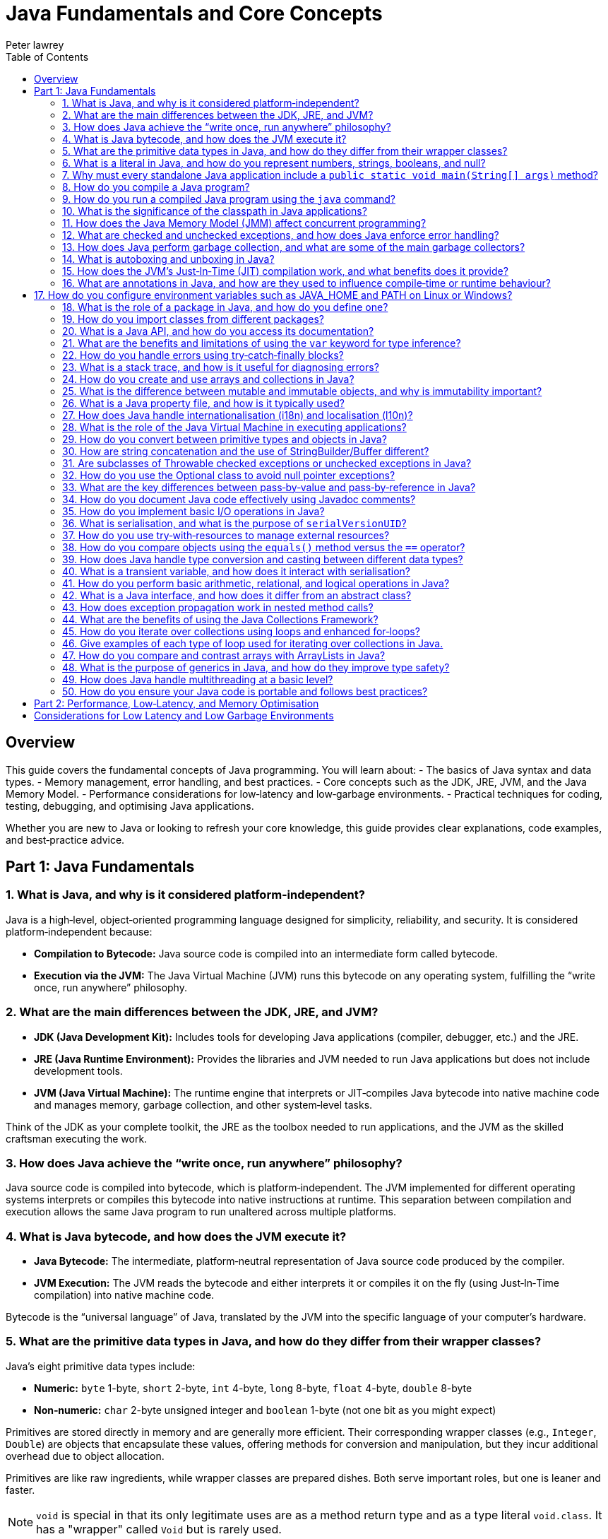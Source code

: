= Java Fundamentals and Core Concepts
Peter lawrey
:doctype: requirements
:lang: en-GB
:toc:
:source-highlighter: rouge

== Overview

This guide covers the fundamental concepts of Java programming. You will learn about:
- The basics of Java syntax and data types.
- Memory management, error handling, and best practices.
- Core concepts such as the JDK, JRE, JVM, and the Java Memory Model.
- Performance considerations for low‑latency and low‑garbage environments.
- Practical techniques for coding, testing, debugging, and optimising Java applications.

Whether you are new to Java or looking to refresh your core knowledge, this guide provides clear explanations, code examples, and best‑practice advice.

== Part 1: Java Fundamentals

=== 1. What is Java, and why is it considered platform‑independent?

Java is a high‑level, object‑oriented programming language designed for simplicity, reliability, and security. It is considered platform‑independent because:

- *Compilation to Bytecode:* Java source code is compiled into an intermediate form called bytecode.
- *Execution via the JVM:* The Java Virtual Machine (JVM) runs this bytecode on any operating system, fulfilling the “write once, run anywhere” philosophy.

=== 2. What are the main differences between the JDK, JRE, and JVM?

- *JDK (Java Development Kit):* Includes tools for developing Java applications (compiler, debugger, etc.) and the JRE.
- *JRE (Java Runtime Environment):* Provides the libraries and JVM needed to run Java applications but does not include development tools.
- *JVM (Java Virtual Machine):* The runtime engine that interprets or JIT‑compiles Java bytecode into native machine code and manages memory, garbage collection, and other system‑level tasks.

Think of the JDK as your complete toolkit, the JRE as the toolbox needed to run applications, and the JVM as the skilled craftsman executing the work.

=== 3. How does Java achieve the “write once, run anywhere” philosophy?

Java source code is compiled into bytecode, which is platform‑independent. The JVM implemented for different operating systems interprets or compiles this bytecode into native instructions at runtime. This separation between compilation and execution allows the same Java program to run unaltered across multiple platforms.

=== 4. What is Java bytecode, and how does the JVM execute it?

- *Java Bytecode:* The intermediate, platform‑neutral representation of Java source code produced by the compiler.
- *JVM Execution:*
The JVM reads the bytecode and either interprets it or compiles it on the fly (using Just‑In‑Time compilation) into native machine code.

Bytecode is the “universal language” of Java, translated by the JVM into the specific language of your computer’s hardware.

=== 5. What are the primitive data types in Java, and how do they differ from their wrapper classes?

Java’s eight primitive data types include:

- *Numeric:* `byte` 1-byte, `short` 2-byte, `int` 4-byte, `long` 8-byte, `float` 4-byte, `double` 8-byte
- *Non‑numeric:* `char` 2-byte unsigned integer and `boolean` 1-byte (not one bit as you might expect)

Primitives are stored directly in memory and are generally more efficient. Their corresponding wrapper classes (e.g., `Integer`, `Double`) are objects that encapsulate these values, offering methods for conversion and manipulation, but they incur additional overhead due to object allocation.

Primitives are like raw ingredients, while wrapper classes are prepared dishes. Both serve important roles, but one is leaner and faster.

NOTE: `void` is special in that its only legitimate uses are as a method return type and as a type literal `void.class`. It has a "wrapper" called `Void` but is rarely used.

=== 6. What is a literal in Java, and how do you represent numbers, strings, booleans, and null?

A literal is a fixed value directly embedded in the source code. Examples include:

- *Numbers:* `42`, `314L`
- *Strings:* `"Hello, world!"`
- *Booleans:* `true` or `false`
- *Characters:* `'a'`, `'b'`, `'c'`
- *Floating‑point:* `3.14f` (float), `3.14d` (double)
- *Null:* `null` indicates the absence of a value.

NOTE: Literals are not keywords or variables; they are the raw data on which your program operates.

=== 7. Why must every standalone Java application include a `public static void main(String[] args)` method?

The `main` method is the entry point for Java applications. Its signature ensures:

- It is accessible without an instance of the class (`static`).
- It accepts command‑line arguments.
- It does not return a value (`void`).

NOTE: You can also write `public static void main(String... args)` to accept variable‑length argument lists, making your program more flexible.

You can write a program without a `main` method, but it is more confusing than helpful.

[source, java]
----
public class MyProgram {
    // When the class is initialised, this code is run before checking if there is a main method
    static {
        System.out.println("Hello, world!");
        System.exit(0); // so it doesn't complain there is no main method
    }
}
----

=== 8. How do you compile a Java program?

While you can use `javac`, a modern build tool like Maven or Gradle makes more sense. However, to compile a Java program manually:

1. Write your Java code in a `.java` file (e.g., `MyProgram.java`).
2. Open a terminal and navigate to the directory containing the file.
3. Compile the code using the `javac` command:
[source, bash]
----
javac MyProgram.java
----

If there are no syntax errors, this creates a `MyProgram.class` file containing the compiled bytecode.

=== 9. How do you run a compiled Java program using the `java` command?

After compilation, run the program with:

[source, bash]
----
java -cp $CLASS_PATH MyProgram
----
This instructs the JVM to load the compiled bytecode (from `MyProgram.class`) and execute its `main` method.

=== 10. What is the significance of the classpath in Java applications?

The classpath tells the Java compiler and JVM where to look for class files and libraries. It can include directories and JAR files. Proper classpath configuration ensures that all necessary classes and dependencies are found at compile time and runtime, preventing ClassNotFoundExceptions.

=== 11. How does the Java Memory Model (JMM) affect concurrent programming?

The JMM specifies how threads interact through memory and provides rules about visibility and ordering (the “happens‑before” relationship). This model is crucial for writing thread‑safe code, as it guides the proper use of synchronisation, volatile variables, and concurrent utilities to ensure that changes made by one thread become visible to others in a predictable manner.

=== 12. What are checked and unchecked exceptions, and how does Java enforce error handling?

- *Checked exceptions:* Must be caught or declared in the method’s signature (e.g., `IOException`), ensuring that developers handle recoverable conditions.
- *Unchecked exceptions:* Subclasses of `RuntimeException` that represent programming errors (e.g., `NullPointerException`). They do not require explicit handling by the compiler, though it is good practice to anticipate them.

NOTE: As checked exceptions are a compile-time check, you can throw a checked exception without declaring it in the method signature using a vacuous cast. See `Jvm.rethrow` in Chronicle-Core for an example.

=== 13. How does Java perform garbage collection, and what are some of the main garbage collectors?

Garbage collection (GC) in Java is an automated process that reclaims memory used by objects that are no longer accessible by the application. Modern collectors include:

- *G1 (Garbage‑First):* Divides the heap into regions and collects those with the most garbage to reduce pause times.
- *ZGC (Z Garbage Collector):* Designed for extremely low‑latency operations on large heaps with minimal pause times.

Other collectors like CMS and Parallel GC balance throughput and pause time based on application needs.

NOTE: In low-latency environments, you want to minimise garbage production and collection to reduce the risk of pauses. Reducing the garbage collector load can also achieve more predictable performance.

=== 14. What is autoboxing and unboxing in Java?

Autoboxing automatically converts a primitive (like `int`) to its corresponding wrapper object (`Integer`) when an object is required. Unboxing is the reverse process. This feature simplifies coding by reducing explicit conversions, though it may introduce performance overhead in performance‑critical areas.

Autoboxing might use a cached value for small integers, but if not handled correctly, this can lead to subtle bugs.

[source, java]
----
Integer a = 100, b = 100;
assert a == b; // true, same object cached
Integer a2 = -200, b2 = -200;
assert a2 == b2; // false, different objects
Double c = 100, d = 100; // are not cached
assert c == d; // false, different objects
Character e = 'a', f = 'a';
assert e == f; // true, same object cached
Character e2 = '£', f2 = '£';
assert e2 == f2; // false, different objects
----

*TIP:* Be mindful of performance in critical sections when autoboxing occurs frequently.

=== 15. How does the JVM’s Just‑In‑Time (JIT) compilation work, and what benefits does it provide?

The JIT compiler converts frequently executed bytecode into native machine code at runtime. Optimisations like inlining, loop unrolling, and escape analysis are applied by analysing runtime behaviour. The benefit is improved performance, as the optimised native code runs much faster than interpreted bytecode.

=== 16. What are annotations in Java, and how are they used to influence compile‑time or runtime behaviour?

Annotations provide metadata for Java code. They can:

- Guide the compiler (e.g., `@Override`).
- Influence runtime behavior (e.g., `@Deprecated`).
- Enable frameworks (like Spring) to perform dependency injection.

Annotations are like the sticky notes on your code they provide essential context and reminders.

== 17. How do you configure environment variables such as JAVA_HOME and PATH on Linux or Windows?

- *Linux/macOS:* Add export commands to your shell configuration file (e.g., `~/.bashrc` or `~/.zshrc`):
[source, bash]
----
export JAVA_HOME=/path/to/jdk
export PATH=$JAVA_HOME/bin:$PATH
----
Reload the file with:
[source, bash]
----
source ~/.bashrc
----
- *Windows:* Set the variables via System Properties → Advanced → Environment Variables, and update the PATH to include `%JAVA_HOME%\bin`.
- *IDEs:* Configure the JDK location in the IDE settings to ensure the correct Java version is used for compilation and execution.

=== 18. What is the role of a package in Java, and how do you define one?

A package groups related classes and interfaces into a namespace, helping organise code, avoid naming conflicts, and control access. Define a package at the top of a Java file using the `package` keyword:
[source, java]
----
package com.example.myapp;
----
This statement must be the first non‑comment line in the file.

NOTE: In a `package-info.java` file, you can define package‑level annotations, comments, and other metadata.

=== 19. How do you import classes from different packages?

Use the `import` statement to bring classes or entire packages into scope:

[source, java]
----
import java.util.List;
----
You can also import all classes in a package using a wildcard (`import java.util.*;`), though importing specific classes improves readability.

=== 20. What is a Java API, and how do you access its documentation?

The Java API is a collection of pre‑written classes and interfaces providing standard functionality (e.g., collections, networking, I/O). Official documentation is available on Oracle’s website and is integrated into most IDEs via Javadoc support, offering detailed descriptions, examples, and method references.

The Official Java 21 Javadoc is available at: https://docs.oracle.com/en/java/javase/21/docs/api/index.html[https://docs.oracle.com/en/java/javase/21/docs/api/index.html]

=== 21. What are the benefits and limitations of using the `var` keyword for type inference?

*Benefits:*

- Reduces verbosity by letting the compiler infer the variable’s type.
- Can improve readability when the type is evident from context.
- Facilitates refactoring by decoupling variable declarations from specific types.
- Supports complex generic types without repeating them.
- Enhances code maintainability by focusing on intent rather than implementation details.

*Limitations:*

- Only available for local variables, not for fields, method parameters, or return types.
- Overuse may obscure the code’s intent if the inferred type isn’t immediately apparent.
- Can lead to less readable code when used excessively or inappropriately.
- Additional comments or documentation may be required to clarify the variable’s purpose.

=== 22. How do you handle errors using try‑catch‑finally blocks?

Enclose code that might throw an exception in a `try` block, catch specific exceptions in `catch` blocks, and optionally execute a `finally` block for cleanup, regardless of whether an exception was thrown:
[source, java]
----
try {
    // Code that may throw an exception
} catch (IOException e) {
    // Handle exception
} finally {
    // Cleanup code
}
----
This structure ensures that resources are correctly released and errors are managed gracefully.

This can be combined with try-with-resources to close resources after use automatically.

[source, java]
----
try (BufferedReader reader = new BufferedReader(new FileReader("file.txt"))) {
    // Read from the file
} catch (IOException e) {
    // Handle exception reading the file
} finally {
    // Cleanup code
}
----

=== 23. What is a stack trace, and how is it useful for diagnosing errors?

A stack trace is a report that shows the sequence of method calls leading up to an exception, including class names, method names, and line numbers. It is invaluable for debugging because it pinpoints where the error occurred and helps trace the flow of execution that led to it.

Stack traces are like breadcrumbs they guide you back through the code’s execution path, helping you identify where things went wrong.

=== 24. How do you create and use arrays and collections in Java?

- *Arrays:* Declared with a fixed size, e.g., `int[] numbers = new int[5];` or using an initializer (`int[] numbers = {1, 2, 3};`).
- *Collections:* Part of the Java Collections Framework (e.g., `ArrayList`, `ArrayDeque`), they support dynamic sizing and provide useful methods for manipulating groups of objects.
- *Varargs:* Allow methods to accept a variable number of arguments, simplifying the handling of multiple values.

Utilities such as `Arrays` and `Array` provide methods for sorting, searching, and manipulating arrays.

=== 25. What is the difference between mutable and immutable objects, and why is immutability important?

Mutable objects can change their state after creation, while immutable objects cannot. Immutability is important because it:

- Simplifies reasoning about code.
- Enhances thread safety.
- Reduces unintended side effects.
- Facilitates caching and reuse.
- Supports effective error handling.

The downside of immutable objects is that they create garbage which is to be avoided in low latency systems.

For example, Java’s `String` class is immutable, contributing to its security and reliability.

NOTE: Many classes are virtually immutable. For example, `String` has a hash code that is calculated once and cached. This means the first time `hashCode()` is called, it is more expensive, but subsequent calls are faster.

=== 26. What is a Java property file, and how is it typically used?

A property file is a simple text file containing key‑value pairs to store configuration settings. It allows developers to externalise configuration (such as database settings or application parameters) and can be loaded at runtime using the java.util.Properties class, facilitating changes without recompiling the code.

[source, properties]
----
# Database configuration
db.url=jdbc:mysql://localhost:3306/mydb
db.user=admin
db.password=secret
----

=== 27. How does Java handle internationalisation (i18n) and localisation (l10n)?

Java supports internationalisation by separating locale‑dependent data from code. The `ResourceBundle` class loads locale‑specific property files, and classes like `Locale`, `NumberFormat`, and `DateFormat` help format data according to cultural norms. This separation allows applications to adapt to various languages and regional settings without altering the underlying logic.

=== 28. What is the role of the Java Virtual Machine in executing applications?

The JVM is the runtime engine that loads, verifies, and executes Java bytecode. It abstracts away the underlying hardware and operating system, manages memory (including garbage collection), performs JIT compilation, and enforces security policies. This makes Java applications portable and efficient.

=== 29. How do you convert between primitive types and objects in Java?

Java uses autoboxing to convert primitives (e.g., `int`) to their corresponding wrapper classes (e.g., `Integer`) when needed and unboxing to convert them back. This process reduces the need for explicit casting but may introduce performance overhead in critical sections.

=== 30. How are string concatenation and the use of StringBuilder/Buffer different?

Using the `+` operator for string concatenation is simple and intuitive but inefficient for multiple concatenations since it creates new `String` objects each time. `StringBuilder` provides a mutable sequence of characters that can be modified without creating many temporary objects, making it more efficient for frequent modifications.

NOTE: Don't use `StringBuffer` even for thread-safe operations, as it is error-prone and difficult to get right. You are much better off using `StringBuilder` and synchronising access to it if necessary.

=== 31. Are subclasses of Throwable checked exceptions or unchecked exceptions in Java?

Direct subclasses of `Throwable` are checked exceptions. However, subclasses of `Error` and `RuntimeException` are not. Checked exceptions must be caught or declared in the method signature, while unchecked exceptions do not require explicit handling.

=== 32. How do you use the Optional class to avoid null pointer exceptions?

The `Optional` class (introduced in Java 8) encapsulates a value that might be null, providing methods like `ifPresent()`, `orElse()`, and `map()` to gracefully handle the absence of a value. This reduces the risk of null pointer exceptions by making the presence or absence of a value explicit.

=== 33. What are the key differences between pass‑by‑value and pass‑by‑reference in Java?

Java is strictly pass‑by‑value. When you pass a primitive type, its actual value is copied; when you pass an object, the reference (pointer) to the object is copied, not the object itself. This means you can modify the object’s internal state via its reference, but you cannot change the reference itself in the caller’s context.

What is confusing is that object types are implicit references, and the reference is passed by value.

=== 34. How do you document Java code effectively using Javadoc comments?

Javadoc comments start with `/*` and include detailed descriptions, usage examples, and annotations like `@param`, `@return`, and `@throws`. They should be placed immediately before class, method, or field declarations. Running the Javadoc tool generates comprehensive HTML documentation from these comments.

=== 35. How do you implement basic I/O operations in Java?

Basic I/O in Java is achieved using:

- The `java.io` package (e.g., `FileInputStream`, `BufferedReader` for reading; `FileOutputStream`, `BufferedWriter` for writing).
- The newer `java.nio` package provides non‑blocking I/O operations using channels and buffers.

These APIs allow you to read from and write to files, network sockets, and other data sources.

=== 36. What is serialisation, and what is the purpose of `serialVersionUID`?

Serialisation converts an object into a byte stream, enabling it to be stored or transmitted and later reconstructed (deserialised). The `serialVersionUID` is a unique identifier for each Serialisable class, ensuring a loaded class is compatible with the serialised object. Mismatches can lead to `InvalidClassException` during deserialisation.

=== 37. How do you use try‑with‑resources to manage external resources?

The try‑with‑resources statement automatically closes resources that implement `AutoCloseable` or `Closeable`. For example:
[source, java]
----
try (BufferedReader br = new BufferedReader(new FileReader("file.txt"))) {
    // Use the resource
} // br is automatically closed here.
----
This ensures that resources are correctly released even if an exception occurs.

Some resources are closable but are not obvious. e.g. Most `Stream` don't need to be closed; however, some do.

- `Files.lines` returns a `Stream` that needs to be closed.
- `Files.newDirectoryStream` returns a `DirectoryStream`
- `Files.newBufferedReader` returns a `BufferedReader`
- `Files.newBufferedWriter` returns a `BufferedWriter`
- `Files.newInputStream` returns a `InputStream`
- `Files.newOutputStream` returns a `OutputStream`
- `Files.newByteChannel` returns a `SeekableByteChannel`

[source, java]
----
try (Stream<String> lines = Files.lines(Paths.get("file.txt"))) {
    // Use the resource
} // `lines` is automatically closed here.
----

=== 38. How do you compare objects using the `equals()` method versus the `==` operator?

- The `==` operator checks whether two references point to the same object in memory.
- The `equals()` method, which should be overridden for custom classes, checks whether two objects are logically equivalent based on their state.
For example, two distinct `String` objects containing the same characters will be considered equal by `equals()`, but not by `==`.
- The `compareTo()` method is used to order objects, such as sorting collections.

[source, java]
----
import java.math.BigDecimal;
BigDecimal a = new BigDecimal("1.0");
BigDecimal b = new BigDecimal("1.00");
BigDecimal c = BigDecimal.valueOf("1.00");
assert a.equals(b); // false as the precision is different
assert b.equals(c); // true as the value is the same
assert a == b; // false, different objects
assert b == c; // false, different objects
assert a.compareTo(b) == 0; // 0, same value
assert b.compareTo(c) == 0; // 0, same value
----

=== 39. How does Java handle type conversion and casting between different data types?

Java supports implicit widening conversions (e.g., from `int` to `long`) that do not require a cast and explicit narrowing conversions (e.g., from `double` to `int`) that require a cast. The casting uses parentheses, for example, `(int) someDouble`, which informs the compiler that you are aware of possible precision loss or truncation.

NOTE: the 4-byte `float` is considered wider than the 8-byte `long` because it has a larger range.

=== 40. What is a transient variable, and how does it interact with serialisation?

A transient variable is declared with the `transient` keyword, indicating that it should not be included in the serialisation process. When an object is serialised, transient fields are ignored, which is helpful for sensitive or derived data that should not be persisted.

=== 41. How do you perform basic arithmetic, relational, and logical operations in Java?

Java supports standard operators:

- *Arithmetic:* `+`, `-`, `*`, `/`, `%`
- *Relational:* `<`, `>`, `<=`, `>=`, `==`, `!=`
- *Logical:* `&&`, `||`, `!`
- *Bitwise:* `&`, `|`, `^`, `~`, `<<`, `>>`, `>>>`
- *Assignment:* `=`, `+=`, `-=`, `*=`, `/=`, `%=`, `&=`, `|=`, `^=`, `<<=`, `>>=`, `>>>=`
- *Increment/Decrement:* `++`, `--`
- *Conditional (Ternary):* `condition ? value1 : value2`
- *Instanceof:* `object instanceof Type`
- *Type Cast:* `(Type) object`

These operators form the basis of expressions and control flow in Java programs.

NOTE: While you can use `%` with floating point, you probably shouldn't, as it can lead to subtle bugs due to rounding errors.

=== 42. What is a Java interface, and how does it differ from an abstract class?

A Java interface defines a contract (a set of abstract methods) a class can implement. Before Java 8, interfaces could not have method implementations, though default and static methods are now allowed. An abstract class can have concrete methods and states (member variables). Interfaces support multiple inheritance of type, whereas a class may extend only one abstract class.

=== 43. How does exception propagation work in nested method calls?

If a method throws an exception and does not catch it, the exception propagates up the call stack to its caller. This continues until the exception is caught by a try‑catch block or reaches the top level, potentially terminating the program. This propagation mechanism allows centralised handling of errors.

=== 44. What are the benefits of using the Java Collections Framework?

The Java Collections Framework provides a standardised set of interfaces and classes (such as List, Set, and Map) for storing and manipulating groups of objects. Benefits include:

- Dynamic sizing and flexibility.
- A rich set of algorithms for searching, sorting, and iterating.
- Type safety with generics.
- Improved code readability and maintainability.

=== 45. How do you iterate over collections using loops and enhanced for‑loops?

You can iterate over collections using:

- *Traditional for loop:* Using an iterator explicitly.
- *Enhanced for loop (for‑each):* Simplifies syntax and automatically handles the iterator.
- *Iterator:* Provides fine‑grained control over the iteration process.
- *Stream API:* Introduced in Java 8, it offers functional‑style operations for processing collections.
- *forEach method:* Available on collections, it accepts a lambda expression for processing each element.
- *ListIterator:* Allows bidirectional traversal of lists.
- *Spliterator:* Introduced in Java 8, it supports parallel processing of collections.
- *Enumeration:* Legacy interface for iterating over collections.

=== 46. Give examples of each type of loop used for iterating over collections in Java.

.Traditional for loop
[source, java]
----
for (Type element : collection) {
    // Process element
}
----
This reduces boilerplate code and improves readability.

.Enhanced for loop (for‑each)
[source, java]
----
for (Iterator<Type> iterator = collection.iterator(); iterator.hasNext(); ) {
    Type element = iterator.next();
    // Process element
}
----

.Iterator
[source, java]
----
Iterator<Type> iterator = collection.iterator();
while (iterator.hasNext()) {
    Type element = iterator.next();
    // Process element
}
----

.Stream API
[source, java]
----
collection.stream().forEach(element -> {
    // Process element
});
----

.forEach method
[source, java]
----
collection.forEach(element -> {
    // Process element
});
----

.ListIterator
[source, java]
----
ListIterator<Type> iterator = list.listIterator();
while (iterator.hasNext()) {
    Type element = iterator.next();
    // Process element
}
----

.Spliterator
[source, java]
----
Spliterator<Type> spliterator = collection.spliterator();
spliterator.forEachRemaining(element -> {
    // Process element
});
----

.Enumeration
[source, java]
----
Enumeration<Type> enumeration = vector.elements();
while (enumeration.hasMoreElements()) {
    Type element = enumeration.nextElement();
    // Process element
}
----

=== 47. How do you compare and contrast arrays with ArrayLists in Java?

- *[] arrays:* They have a fixed size and are faster for indexed access but lack many utility methods. They even lack a reasonable `toString`, `equals`, or `hashCode` method. The support arrays of primitives and references to objects.
- *ArrayList(s):* Are dynamic in size, offer many convenient methods (e.g., add, remove, and contains), and are part of the Collections Framework. They only support references to objects for now; in the future, they might also support primitives.
- *BitSet:* Is a special type of array that can be used to store bits, which can be more memory efficient than a boolean array.

=== 48. What is the purpose of generics in Java, and how do they improve type safety?

Generics allow you to parameterise classes and methods with types, enabling compile‑time type checking and reducing the need for explicit casts. This leads to safer, more maintainable code, as errors related to incompatible types are caught early in the development cycle.

NOTE: Generics are a compile-time feature that are erased at runtime. This means you can't use `instanceof` with a generic type.

=== 49. How does Java handle multithreading at a basic level?

Java supports multithreading via the `Thread` class and the `Runnable` interface, enabling concurrent code execution. Synchronisation constructs (e.g., the `synchronised` keyword, volatile variables, and classes in `java.util.concurrent`) help manage access to shared resources, ensuring thread safety and consistency.

ExecutorService and ForkJoinPool are higher-level abstractions that simplify thread management and parallel processing.

.parallelStream() uses a common ForkJoinPool to process streams in parallel.
[source, java]
----
List<String> list = Arrays.asList("a", "b", "c");
list.parallelStream().forEach(System.out::println);
----

=== 50. How do you ensure your Java code is portable and follows best practices?

Portability is ensured by:

- Using standard Java APIs and avoiding platform‑specific code.
- Externalising configuration (e.g., using properties files).
- Adhering to established coding standards and style guides.
- Writing modular, well‑documented code.
- Thoroughly testing on multiple platforms.

Best practices include:

- Following the SOLID principles. SOLID is an acronym for Single Responsibility, Open/Closed, Liskov Substitution, Interface Segregation, and Dependency Inversion. In simple terms, Liskov Substitution is if you have a method that takes a base class, it should be able to take any subclass without breaking.
- Writing clean, readable code.
- Using meaningful variable and method names.
- Employing design patterns where appropriate.
- Regularly refactoring and optimising code.

== Part 2: Performance, Low‑Latency, and Memory Optimisation

For performance‑sensitive applications, consider these advanced guidelines:

== Considerations for Low Latency and Low Garbage Environments

For developers working on performance‑sensitive Java applications (e.g., high‑frequency trading, real‑time processing, gaming engines), consider the following guidelines:

*Minimise Object Allocation:*

- *Reuse Objects:* Implement object pooling or caching to avoid repeated allocation.
- *Avoid Autoboxing:* Prefer primitives over wrapper classes to reduce unnecessary object creation.
- *String Concatenation:* Use `StringBuilder` for efficient string concatenation in loops instead of multiple `\+` appends. If you have a simple String concatenation, it will use one `StringBuilder` and `append` for each `\+` operator in the code.
- *Avoid Temporary Objects:* Be mindful of temporary objects created during method calls or operations.
- *Avoid Excessive Collections:* Use primitive arrays or specialised collections to reduce object overhead.
- *Avoid Premature Optimisation:* Profile your application to identify bottlenecks before optimising object allocation.
- *Avoid String Interning:* While it can save memory, it can also lead to performance issues due to the overhead of maintaining the interned string pool.

*Optimise Memory Usage:*

- *Off‑Heap Memory:* Leverage direct ByteBuffers or off‑heap data structures to lessen GC pressure.
- *Immutable Objects:* Use immutability to reduce accidental object creation.
- *Memory‑Mapped Files:* Utilize memory‑mapped files for efficient I/O operations and data sharing. e.g. Chronicle Queue and Map.
- *Compressed Data Structures:* Employ compressed data structures (e.g., RoaringBitmaps) to reduce memory footprint.
- *Memory‑Efficient Libraries:* Choose libraries optimised for low memory usage (e.g., FastUtil, Trove).
- *Memory Leak Detection:* Monitor memory usage and detect leaks using profilers or tools like Flight Recorder.

*Select a Low‑Latency Garbage Collector:*

- *GC Tuning:* Use collectors like ZGC or Shenandoah designed for low‑latency scenarios and fine‑tune GC parameters (e.g., `-XX:MaxGCPauseMillis=...`).
- *GC Profiling:* Analyse GC logs to identify bottlenecks and optimise heap settings accordingly.
- *GC‑Free Data Structures:* Use GC‑free data structures (e.g., ObjectPool, RingBuffer) to minimise GC impact.
- *Avoid Stop‑The‑World Events:* Optimise your application to reduce the frequency and duration of stop‑the‑world pauses.
- *GC‑Friendly Design:* Structure your application to minimise object churn and promote efficient memory management.
- *Azul Pauseless GC:* Consider using Azul’s Pauseless GC for low‑latency requirements.

*Write Efficient Code:*

- *Lock-Free Algorithms:* Employ concurrent data structures and non‑blocking algorithms to minimise synchronisation overhead.
- *Minimise Synchronisation:* Use advanced concurrency utilities (e.g., those in `java.util.concurrent`) to reduce thread contention.
- *Inline Critical Code:* Manually inline performance‑critical code sections to eliminate method call overhead. The JVM should always do this for you, but sometime it doesn't. Always benchmark before and after to confirm it is an improvement.
- *Avoid Reflection:* Limit reflection to improve performance and maintainability.

*Profile and Monitor:*

- *Continuous Profiling:* Utilise tools like Java Flight Recorder, JVisualVM, or dedicated low‑latency profilers to monitor GC pauses, allocation rates, and thread contention.
- *Benchmarking:* Use microbenchmarking frameworks (e.g., JMH) to evaluate critical code sections and detect performance bottlenecks.
- *Heap Analysis:* Analyse heap dumps to identify memory leaks, inefficient data structures, and opportunities for optimisation.
- *Latency Monitoring:* Implement latency‑aware metrics and monitoring to track real-time application performance.
- *High-resolution timers:* Use high-resolution timers to measure latency and throughput accurately. For example, Chronicle Core's `SystemTimeProvider.currentTimeNanos()` is a high-resolution timer and wall clock.

*Consider Application Architecture:*

- *Event‑Driven Models:* Architect systems to use asynchronous, event‑driven paradigms that naturally reduce latency.
- *Batch Processing:* Process data in batches where feasible to amortise the cost of object allocation and reduce GC overhead.
- *Data‑Oriented Design:* Structure your application around data‑oriented design principles to improve cache coherence and reduce memory access latency.
- *Low‑Latency Messaging:* Use low‑latency messaging systems (e.g., Chronicle Queue) to minimise message processing times.
- *Zero‑Copy I/O:* Implement zero‑copy I/O techniques to reduce data copying and improve throughput.

*JVM and OS Tuning:*

- *JVM Flags:* Experiment with JVM flags like `-XX:+UseCompressedOops` and tune parameters specific to your low‑latency requirements.
- *System-Level Optimizations:* Adjust OS-level settings (e.g., thread priorities, NUMA configurations) to complement your application’s performance goals.
- *Hardware Acceleration:* Leverage hardware acceleration features (e.g., SIMD instructions) to boost computational performance.
- *Memory Management:* Optimise memory allocation patterns to reduce fragmentation and improve cache utilisation.
- *Low‑Latency Networking:* Utilise low‑latency networking libraries and protocols to minimise network‑related delays.
- *CPU Affinity:* Assign threads to specific CPU cores to reduce context switching and improve cache locality.

